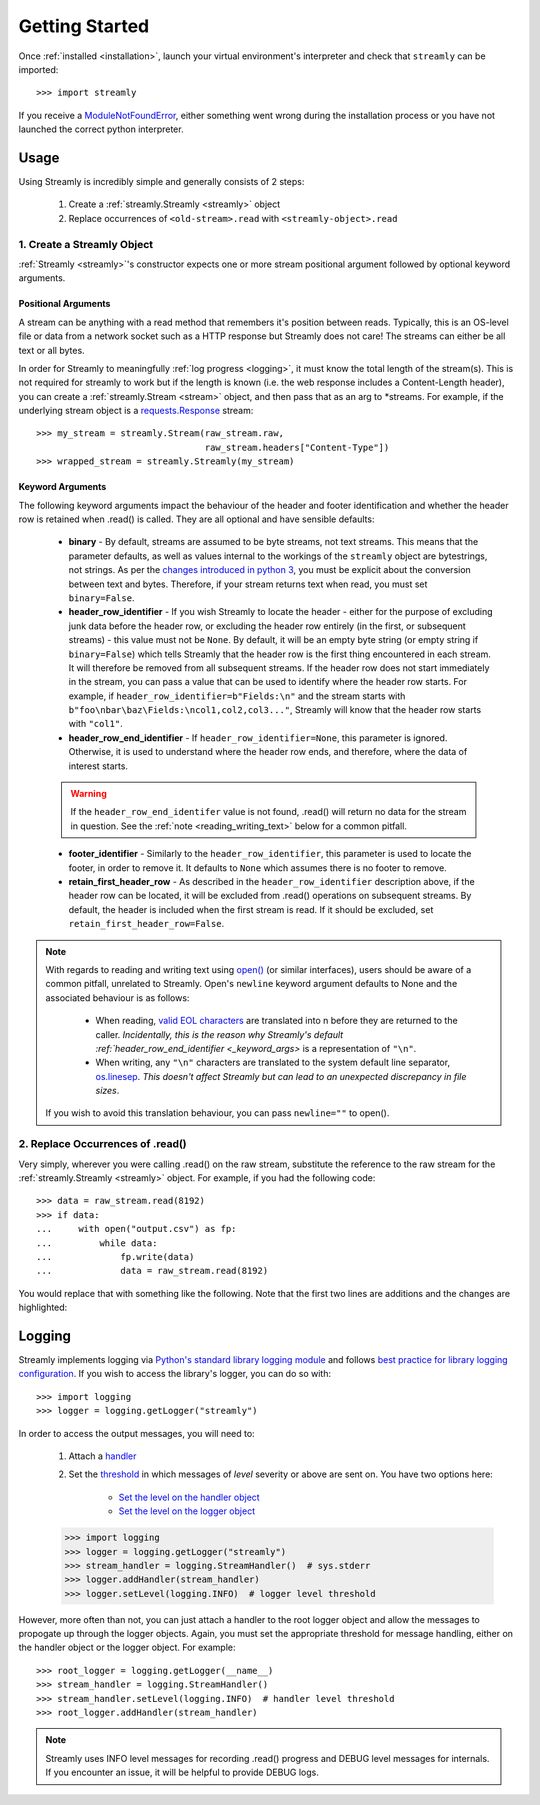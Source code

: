 ===============
Getting Started
===============

Once :ref:`installed <installation>`, launch your virtual environment's interpreter and check that ``streamly`` can be imported::

    >>> import streamly

If you receive a `ModuleNotFoundError <https://docs.python.org/3/library/exceptions.html#ModuleNotFoundError>`_, either something went wrong during the installation process or you have not launched the correct python interpreter.


Usage
-----

Using Streamly is incredibly simple and generally consists of 2 steps:

    #. Create a :ref:`streamly.Streamly <streamly>` object
    #. Replace occurrences of ``<old-stream>.read`` with ``<streamly-object>.read``

1. Create a Streamly Object
^^^^^^^^^^^^^^^^^^^^^^^^^^^

:ref:`Streamly <streamly>`'s constructor expects one or more stream positional argument followed by optional keyword arguments.

Positional Arguments
""""""""""""""""""""

A stream can be anything with a read method that remembers it's position between reads. Typically, this is an OS-level file or data from a network socket such as a HTTP response but Streamly does not care! The streams can either be all text or all bytes.

In order for Streamly to meaningfully :ref:`log progress <logging>`, it must know the total length of the stream(s). This is not required for streamly to work but if the length is known (i.e. the web response includes a Content-Length header), you can create a :ref:`streamly.Stream <stream>` object, and then pass that as an arg to \*streams. For example, if the underlying stream object is a `requests.Response <http://docs.python-requests.org/en/master/user/quickstart/#response-content>`_ stream::

    >>> my_stream = streamly.Stream(raw_stream.raw,
                                    raw_stream.headers["Content-Type"])
    >>> wrapped_stream = streamly.Streamly(my_stream)

.. _keyword_args:

Keyword Arguments
"""""""""""""""""

The following keyword arguments impact the behaviour of the header and footer identification and whether the header row is retained when .read() is called. They are all optional and have sensible defaults:

    * **binary** - By default, streams are assumed to be byte streams, not text streams. This means that the parameter defaults, as well as values internal to the workings of the ``streamly`` object are bytestrings, not strings. As per the `changes introduced in python 3 <https://docs.python.org/3/whatsnew/3.0.html#text-vs-data-instead-of-unicode-vs-8-bit>`_, you must be explicit about the conversion between text and bytes. Therefore, if your stream returns text when read, you must set ``binary=False``.
    * **header_row_identifier** - If you wish Streamly to locate the header - either for the purpose of excluding junk data before the header row, or excluding the header row entirely (in the first, or subsequent streams) - this value must not be ``None``. By default, it will be an empty byte string (or empty string if ``binary=False``) which tells Streamly that the header row is the first thing encountered in each stream. It will therefore be removed from all subsequent streams. If the header row does not start immediately in the stream, you can pass a value that can be used to identify where the header row starts. For example, if ``header_row_identifier=b"Fields:\n"`` and the stream starts with ``b"foo\nbar\baz\Fields:\ncol1,col2,col3..."``, Streamly will know that the header row starts with ``"col1"``.
    * **header_row_end_identifier** - If ``header_row_identifier=None``, this parameter is ignored. Otherwise, it is used to understand where the header row ends, and therefore, where the data of interest starts.

    .. warning::

        If the ``header_row_end_identifer`` value is not found, .read() will return no data for the stream in question. See the :ref:`note <reading_writing_text>` below for a common pitfall.

    * **footer_identifier** - Similarly to the ``header_row_identifier``, this parameter is used to locate the footer, in order to remove it. It defaults to ``None`` which assumes there is no footer to remove.
    * **retain_first_header_row** - As described in the ``header_row_identifier`` description above, if the header row can be located, it will be excluded from .read() operations on subsequent streams. By default, the header is included when the first stream is read. If it should be excluded, set ``retain_first_header_row=False``.

.. _reading_writing_text:
.. note::

    With regards to reading and writing text using `open() <https://docs.python.org/3/library/functions.html#open>`_ (or similar interfaces), users should be aware of a common pitfall, unrelated to Streamly. Open's ``newline`` keyword argument defaults to None and the associated behaviour is as follows:

        * When reading, `valid EOL characters <https://docs.python.org/3/glossary.html#term-universal-newlines>`_ are translated into \n before they are returned to the caller. `Incidentally, this is the reason why Streamly's default :ref:`header_row_end_identifier <_keyword_args>` is a representation of ``"\n"``.
        * When writing, any ``"\n"`` characters are translated to the system default line separator, `os.linesep <https://docs.python.org/3/library/os.html#os.linesep>`_. `This doesn't affect Streamly but can lead to an unexpected discrepancy in file sizes`.

    If you wish to avoid this translation behaviour, you can pass ``newline=""`` to open().

2. Replace Occurrences of .read()
^^^^^^^^^^^^^^^^^^^^^^^^^^^^^^^^^

Very simply, wherever you were calling .read() on the raw stream, substitute the reference to the raw stream for the :ref:`streamly.Streamly <streamly>` object. For example, if you had the following code::

    >>> data = raw_stream.read(8192)
    >>> if data:
    ...     with open("output.csv") as fp:
    ...         while data:
    ...             fp.write(data)
    ...             data = raw_stream.read(8192)

You would replace that with something like the following. Note that the first two lines are additions and the changes are highlighted:

.. code-block:: python
    :emphasize-lines: 4, 9

    >>> import streamly
    >>> wrapped_stream = streamly.Streamly(raw_stream)

    >>> data = wrapped_stream.read(8192)
    >>> if data:
    ...     with open("output.csv") as fp:
    ...         while data:
    ...             fp.write(data)
    ...             data = raw_stream.read(8192)

.. _logging:

Logging
-------

Streamly implements logging via `Python's standard library logging module <https://docs.python.org/3/library/logging.html>`_ and follows `best practice for library logging configuration <https://docs.python.org/3/howto/logging.html#configuring-logging-for-a-library>`_. If you wish to access the library's logger, you can do so with::

    >>> import logging
    >>> logger = logging.getLogger("streamly")

In order to access the output messages, you will need to:

    #. Attach a `handler <https://docs.python.org/3/howto/logging.html#handlers>`_
    #. Set the `threshold <https://docs.python.org/3/library/logging.html#levels>`_ in which messages of `level` severity or above are sent on. You have two options here:

        * `Set the level on the handler object <https://docs.python.org/3/library/logging.html#logging.Handler.setLevel>`_
        * `Set the level on the logger object <https://docs.python.org/3/library/logging.html#logging.Logger.setLevel>`_

    >>> import logging
    >>> logger = logging.getLogger("streamly")
    >>> stream_handler = logging.StreamHandler()  # sys.stderr
    >>> logger.addHandler(stream_handler)
    >>> logger.setLevel(logging.INFO)  # logger level threshold

However, more often than not, you can just attach a handler to the root logger object and allow the messages to propogate up through the logger objects. Again, you must set the appropriate threshold for message handling, either on the handler object or the logger object. For example::

    >>> root_logger = logging.getLogger(__name__)
    >>> stream_handler = logging.StreamHandler()
    >>> stream_handler.setLevel(logging.INFO)  # handler level threshold
    >>> root_logger.addHandler(stream_handler)

.. note::

    Streamly uses INFO level messages for recording .read() progress and DEBUG level messages for internals. If you encounter an issue, it will be helpful to provide DEBUG logs.